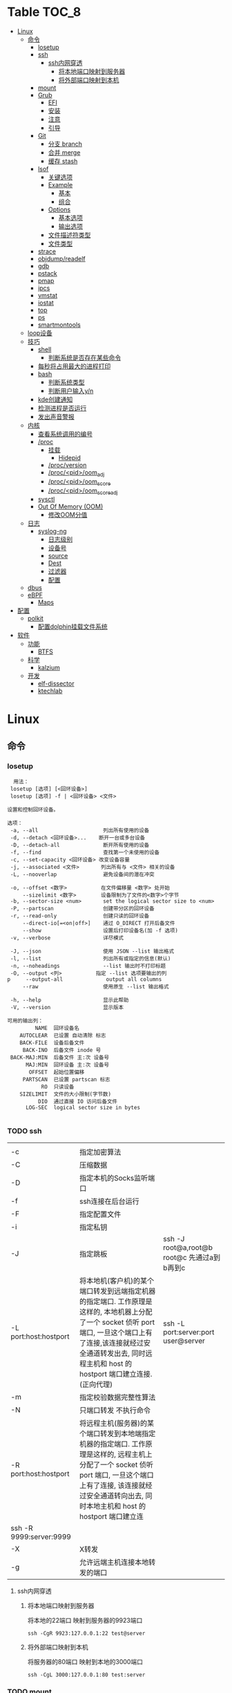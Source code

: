 * Table                                                                 :TOC_8:
- [[#linux][Linux]]
  - [[#命令][命令]]
    - [[#losetup][losetup]]
    - [[#ssh][ssh]]
      - [[#ssh内网穿透][ssh内网穿透]]
        - [[#将本地端口映射到服务器][将本地端口映射到服务器]]
        - [[#将外部端口映射到本机][将外部端口映射到本机]]
    - [[#mount][mount]]
    - [[#grub][Grub]]
      - [[#efi][EFI]]
      - [[#安装][安装]]
      - [[#注意][注意]]
      - [[#引导][引导]]
    - [[#git][Git]]
      - [[#分支-branch][分支 branch]]
      - [[#合并-merge][合并 merge]]
      - [[#缓存-stash][缓存 stash]]
    - [[#lsof][lsof]]
      - [[#关键选项][关键选项]]
      - [[#example][Example]]
        - [[#基本][基本]]
        - [[#组合][组合]]
      - [[#options][Options]]
        - [[#基本选项][基本选项]]
        - [[#输出选项][输出选项]]
      - [[#文件描述符类型][文件描述符类型]]
      - [[#文件类型][文件类型]]
    - [[#strace][strace]]
    - [[#objdumpreadelf][objdump/readelf]]
    - [[#gdb][gdb]]
    - [[#pstack][pstack]]
    - [[#pmap][pmap]]
    - [[#ipcs][ipcs]]
    - [[#vmstat][vmstat]]
    - [[#iostat][iostat]]
    - [[#top][top]]
    - [[#ps][ps]]
    - [[#smartmontools][smartmontools]]
  - [[#loop设备][loop设备]]
  - [[#技巧][技巧]]
    - [[#shell][shell]]
      - [[#判断系统是否存在某些命令][判断系统是否存在某些命令]]
    - [[#每秒将占用最大的进程打印][每秒将占用最大的进程打印]]
    - [[#bash][bash]]
      - [[#判断系统类型][判断系统类型]]
      - [[#判断用户输入yn][判断用户输入y/n]]
    - [[#kde创建通知][kde创建通知]]
    - [[#检测进程是否运行][检测进程是否运行]]
    - [[#发出声音警报][发出声音警报]]
  - [[#内核][内核]]
    - [[#查看系统调用的编号][查看系统调用的编号]]
    - [[#proc][/proc]]
      - [[#挂载][挂载]]
        - [[#hidepid][Hidepid]]
      - [[#procversion][/proc/version]]
      - [[#procpidoom_adj][/proc/<pid>/oom_adj]]
      - [[#procpidoom_score][/proc/<pid>/oom_score]]
      - [[#procpidoom_score_adj][/proc/<pid>/oom_score_adj]]
    - [[#sysctl][sysctl]]
    - [[#out-of-memory-oom][Out Of Memory (OOM)]]
      - [[#修改oom分值][修改OOM分值]]
  - [[#日志][日志]]
    - [[#syslog-ng][syslog-ng]]
      - [[#日志级别][日志级别]]
      - [[#设备号][设备号]]
      - [[#source][source]]
      - [[#dest][Dest]]
      - [[#过滤器][过滤器]]
      - [[#配置][配置]]
  - [[#dbus][dbus]]
  - [[#ebpf][eBPF]]
    - [[#maps][Maps]]
- [[#配置-1][配置]]
  - [[#polkit][polkit]]
    - [[#配置dolphin挂载文件系统][配置dolphin挂载文件系统]]
- [[#软件][软件]]
  - [[#功能][功能]]
    - [[#btfs][BTFS]]
  - [[#科学][科学]]
    - [[#kalzium][kalzium]]
  - [[#开发][开发]]
    - [[#elf-dissector][elf-dissector]]
    - [[#ktechlab][ktechlab]]

* Linux
** 命令
*** losetup
#+begin_src shell
  用法：
 losetup [选项] [<回环设备>]
 losetup [选项] -f | <回环设备> <文件>

设置和控制回环设备。

选项：
 -a, --all                     列出所有使用的设备
 -d, --detach <回环设备>...    断开一台或多台设备
 -D, --detach-all              断开所有使用的设备
 -f, --find                    查找第一个未使用的设备
 -c, --set-capacity <回环设备> 改变设备容量
 -j, --associated <文件>       列出所有与 <文件> 相关的设备
 -L, --nooverlap               避免设备间的潜在冲突

 -o, --offset <数字>           在文件偏移量 <数字> 处开始
     --sizelimit <数字>        设备限制为了文件的<数字>个字节
 -b, --sector-size <num>       set the logical sector size to <num>
 -P, --partscan                创建带分区的回环设备
 -r, --read-only               创建只读的回环设备
     --direct-io[=<on|off>]    通过 O_DIRECT 打开后备文件
     --show                    设置后打印设备名(加 -f 选项)
 -v, --verbose                 详尽模式

 -J, --json                    使用 JSON --list 输出格式
 -l, --list                    列出所有或指定的信息(默认)
 -n, --noheadings              --list 输出时不打印标题
 -O, --output <列>           指定 --list 选项要输出的列
p     --output-all              output all columns
     --raw                     使用原生 --list 输出格式

 -h, --help                    显示此帮助
 -V, --version                 显示版本

可用的输出列：
         NAME  回环设备名
    AUTOCLEAR  已设置 自动清除 标志
    BACK-FILE  设备后备文件
     BACK-INO  后备文件 inode 号
 BACK-MAJ:MIN  后备文件 主:次 设备号
      MAJ:MIN  回环设备 主:次 设备号
       OFFSET  起始位置偏移
     PARTSCAN  已设置 partscan 标志
           RO  只读设备
    SIZELIMIT  文件的大小限制(字节数)
          DIO  通过直接 IO 访问后备文件
      LOG-SEC  logical sector size in bytes

#+end_src
*** TODO ssh
|                         |                                                                                                                                                                                                    |                                          |
| -c                      | 指定加密算法                                                                                                                                                                                          |                                          |
| -C                      | 压缩数据                                                                                                                                                                                             |                                          |
| -D                      | 指定本机的Socks监听端口                                                                                                                                                                                |                                          |
| -f                      | ssh连接在后台运行                                                                                                                                                                                     |                                          |
| -F                      | 指定配置文件                                                                                                                                                                                          |                                          |
| -i                      | 指定私钥                                                                                                                                                                                             |                                          |
| -J                      | 指定跳板                                                                                                                                                                                             | ssh -J root@a,root@b root@c 先通过a到b再到c |
| -L port:host:hostport   | 将本地机(客户机)的某个端口转发到远端指定机器的指定端口.  工作原理是这样的, 本地机器上分配了一个 socket 侦听 port 端口, 一旦这个端口上有了连接,该连接就经过安全通道转发出去, 同时远程主机和 host 的  hostport  端口建立连接.(正向代理) | ssh -L port:server:port user@server      |
| -m                      | 指定校验数据完整性算法                                                                                                                                                                                  |                                          |
| -N                      | 只端口转发 不执行命令                                                                                                                                                                                  |                                          |
| -R port:host:hostport   | 将远程主机(服务器)的某个端口转发到本地端指定机器的指定端口.   工作原理是这样的, 远程主机上分配了一个 socket 侦听 port 端口, 一旦这个端口上有了连接, 该连接就经过安全通道转向出去, 同时本地主机和 host 的 hostport 端口建立连        |                                          |
| ssh -R 9999:server:9999 |                                                                                                                                                                                                    |                                          |
| -X                      | X转发                                                                                                                                                                                               |                                          |
| -g                      | 允许远端主机连接本地转发的端口                                                                                                                                                                           |                                          |

**** ssh内网穿透
***** 将本地端口映射到服务器
将本地的22端口 映射到服务器的9923端口
#+begin_src shell
  ssh -CgR 9923:127.0.0.1:22 test@server
#+end_src

***** 将外部端口映射到本机
将服务器的80端口 映射到本地的3000端口
#+begin_src shell
  ssh -CgL 3000:127.0.0.1:80 test:server
#+end_src
*** TODO mount
*** Grub
**** EFI
UEFI系统从其efi系统分区（ESP）上的efi文件引导。EFI系统分区可以是任何大小，并考虑到实现方面的考虑。

EFI系统分区可以只包含引导加载程序，或者引导加载程序以及支持文件。通常，/boot包含内核以及其他EFI支持文件，而/boot/EFI包含实际的EFI文件，这些文件往往很小。

EFI系统分区可以在/boot或/boot/EFI中进行，但只使用/boot往往更简单。使用/boot/efi可以将内核和引导加载程序支持文件等文件存储在单独的分区和文件系统或根文件系统本身上；后者要求GRUB可以访问根文件系统并读取所需的文件，这可能并不总是可能的（就像根文件系统加密一样）。
**** 安装
#+begin_src shell
  GRUB_TIMEOUT=10
  grub install --target=x86_64-efi --removable --efi-directory=/boot # EFI
  grub install /dev/sda # bios
#+end_src
**** 注意
当使用GRUB引导时 核心映像和模块

具有匹配的版本 通常 运行grub安装就足以

确保这一点

在UEFI平台上，grub安装允许将核心映像放置在
两个不同的位置：
#+begin_src shell
  EFI/gentoo/grubx64.EFI # grub无选项的安装位置
  EFI/BOOT/BOOTX64.EFI # grub --removable选项的位置
#+end_src
**** 引导
#+begin_src shell
  set root=(hd0,gpt1) # Windows的EFI分区
  chainloader /efi/Microsoft/Boot/bootmgfw.efi
  boot
#+end_src
*** Git
**** 分支 branch
#+begin_src shell
  git branch branch_name # 创建分支
  git checkout branch_name # 检出分支
  git branch -D branch_name # 删除分支
  git push origin :branch_name # 删除远程分支
  git checkout -B branch_name # 切换并重置分支
#+end_src
**** 合并 merge
#+begin_src shell
  git merge # 合并
  git merge --squash # 压缩合并
#+end_src
**** 缓存 stash
#+begin_src shell
  git stash -u -m '本地暂存' # 暂存
  git stash pop # 弹出
#+end_src

*** lsof
List Open File 获取被进程打开文件的信息

**** 关键选项
- 默认: 列出活跃进程的所有打开文件
- -a: 结果进行AND运算 而非OR
- -l: 输出UID而不是username
- -h: help
- -t: 仅获取PID
- -U: 获取UNIX Sokcet地址
- -F: 格式化输出
  - 例如 -F pcfn (pid,command,文件描述副,文件名)
**** Example
***** 基本
#+begin_src shell
  lsof -p PID # 进程打开了什么文件
  lsof FILE # 文件被什么进程打开
  lsof -i # 网络文件
#+end_src
***** 组合
#+begin_src shell
  lsof -i 6 # 打开的ipv6链接
  lsof -i -s CLOSED # UDP关闭的链接
  lsof -i :22 # 22号端口的链接
  lsof -i :1-1024 # 谁使用了1-1024端口
  lsof -i @192.168.101.1:22 # 指定地址
  lsof -i UDP # 所有的UDP链接
  lsof -i -sTCP:LISTEN # 指定正在LISTEN的TCP
  lsof -i -sTCP:ESTABLISHED # 已经建立的链接
  lsof -u donjuan # 用户donjuan打开了什么文件
  lsof -a -u donjuan -i # 用户donjuan打开了什么网络文件
  lsof -u ^donjuan # 取反 除了用户donjuan的其他用户打开了什么文件
  lsof -c firefox # firefox打开了什么
  lsof -p 1234=2345 # 进程1234-2345打开了什么
  lsof -t -c startplasma # 查看start-plasma的PID
  lsof /mnt # 查看哪些进程使用/mnt
  lsof +L1 # 链接数为0的文件 (在安全中有特殊意义)
  lsof -a -d mem -c firefox # firefox打开的内存映射
#+end_src
#+begin_src shell
  kill $(lsof -t -a -c vim ~/ ) # 杀掉vim使用~下文件的所有的~下的进程
  lsof -a -i -u www-data # www-data监听了哪些端口 打开了哪些网络链接
#+end_src
**** Options
***** 基本选项
#+begin_src shell
  -a: 结果进行AND运算 而非OR
  +d 列出当前目录下(不包括子目录)
  +D 类似传统-R 遍历子目录
  +L 将链接计数打印在NLINK(+L指定的为开区间)
  -d 指定打开的文件描述符类型[见文件描述符类型]
  -g 组ID GID
  -N NFS文件
  -i 网络文件
  -R 列出PPID
  -x 跟踪文件系统链接
#+end_src
***** 输出选项
#+begin_src shell
  -F 指定格式
  -l UID代替username
  -n 不域名解析
  -o 列出文件偏移offset
  -P 列出端口号而不是端口对应的默认服务
  -s 列出文件大小
  -r 间隔重复扫描
#+end_src
**** 文件描述符类型
#+begin_src shell
  （1）cwd：表示current work dirctory，即：应用程序的当前工作目录，这是该应用程序启动的目录，除非它本身对这个目录进行更改
（2）txt ：该类型的文件是程序代码，如应用程序二进制文件本身或共享库，如上列表中显示的 /sbin/init 程序
（3）lnn：library references (AIX);
（4）err：FD information error (see NAME column);
（5）jld：jail directory (FreeBSD);
（6）ltx：shared library text (code and data);
（7）mxx ：hex memory-mapped type number xx.
（8）m86：DOS Merge mapped file;
（9）mem：memory-mapped file;
（10）mmap：memory-mapped device;
（11）pd：parent directory;
（12）rtd：root directory;
（13）tr：kernel trace file (OpenBSD);
（14）v86  VP/ix mapped file;
（15）0：表示标准输入
（16）1：表示标准输出
（17）2：表示标准错误
一般在标准输出、标准错误、标准输入后还跟着文件状态模式：r、w、u等
（1）u：表示该文件被打开并处于读取/写入模式
（2）r：表示该文件被打开并处于只读模式
（3）w：表示该文件被打开并处于
（4）空格：表示该文件的状态模式为unknow，且没有锁定
（5）-：表示该文件的状态模式为unknow，且被锁定
同时在文件状态模式后面，还跟着相关的锁
（1）N：for a Solaris NFS lock of unknown type;
（2）r：for read lock on part of the file;
（3）R：for a read lock on the entire file;
（4）w：for a write lock on part of the file;（文件的部分写锁）
（5）W：for a write lock on the entire file;（整个文件的写锁）
（6）u：for a read and write lock of any length;
（7）U：for a lock of unknown type;
（8）x：for an SCO OpenServer Xenix lock on part      of the file;
（9）X：for an SCO OpenServer Xenix lock on the      entire file;
（10）space：if there is no lock.
#+end_src
**** 文件类型
#+begin_src shell
（1）DIR：表示目录
（2）CHR：表示字符类型
（3）BLK：块设备类型
（4）UNIX： UNIX 域套接字
（5）FIFO：先进先出 (FIFO) 队列
（6）IPv4：网际协议 (IP) 套接字  
#+end_src
*** TODO strace
Strace可以诊断 调试Linux用户空间

检测进程与内核的交互 系统调用 信号 状态变更等

strace的原理是[[https://github.com/torvalds/linux/blob/master/kernel/ptrace.c][Ptrace]]
*** TODO objdump/readelf
*** TODO gdb
*** TODO pstack
*** TODO pmap
*** TODO ipcs
*** TODO vmstat
*** TODO iostat
*** TODO top
*** TODO ps

*** smartmontools
使用自我监控(Self-Monitoring)、分析(Analysis)和报告(Reporting)三种技术（缩写为S.M.A.R.T或SMART）来管理和监控存储硬件。
** loop设备
循环设备是一种块设备，它不将数据块映射到物理设备（如硬盘或光盘驱动器），而是映射到文件系统中常规文件的块或另一个文件
块设备。例如，这对于为存储在文件中的文件系统映像提供块设备非常有用，这样就可以使用mount（8）命令安装它。你可以做
#+begin_src shell
  dd if=/dev/zero of=file.img bs=1MiB count=10
  sudo losetup /dev/loop4 file.img
  sudo mkfs -t ext4 /dev/loop4
  sudo mkdir /myloopdev
  sudo mount /dev/loop4 /myloopdev
#+end_src

** 技巧
*** shell
**** 判断系统是否存在某些命令
#+begin_src shell
  if hash 2>/dev/null emerge; then
      echo 'system is gentoo'
      fi
#+end_src
*** 每秒将占用最大的进程打印
#+begin_src shell
  for ((;;));do ps aux --sort=-%mem;sleep 1;done
#+end_src

*** bash
**** 判断系统类型
#+begin_src bash
  if hash 2>/dev/null emerge; then
      echo "检测到gentoo系统"
  fi
#+end_src
**** 判断用户输入y/n
#+begin_src bash
  echo "请输入y或n"
  read option
  if echo "$option" |grep -iq "^y"; then
      echo "您输入了y"
  fi
#+end_src
*** kde创建通知
#+begin_src shell
  cargo run --release;kdialog --passivepopup '任务完成' 20
#+end_src
*** 检测进程是否运行
#+begin_src shell
  #!/bin/bash

# 指定要监控的进程ID
PID_TO_MONITOR=10605

# 无限循环，直到脚本被手动停止
while true; do
    # 使用ps命令检查进程是否在运行
    if ! ps -p $PID_TO_MONITOR > /dev/null; then
        # 如果进程不在运行，则发送通知并播放声音
        notify-send "Process $PID_TO_MONITOR has stopped"
        # 播放一个简单的 beep 声音
        play -n synth 1 sine 1000
        sleep 1  # 等待1秒后继续检查
    fi
    # 等待一段时间再次检查，避免过度占用CPU资源
    sleep 5
done

#+end_src
tldr
#+begin_src shell
  while true ; do if ! ps  -p 10605; then notify-send 'ok';play -n synth 10 sine 1000;break ;fi ;sleep 5;done
#+end_src
*** 发出声音警报
#+begin_src shell
  play -n synth 1 sine 10000
#+end_src
** 内核
*** 查看系统调用的编号
#+begin_src shell
  cd /usr/include/asm
  grep _NR_ptrace ./*
#+end_src

*** TODO /proc
**** 挂载
#+begin_src text
  /etc/fstab
  proc	  /proc		proc	hidepid=2	0 0
#+end_src
***** Hidepid
procfs提供了 hidepid 的挂载选项 以限制其他用户对 /proc/<pid>的访问  这是一种强化技术，可以使恶意的本地用户更难收集有关其他用户进程的信息
| 值         | 作用                                                                                                                           |
| hidepid=0 | 位于 /proc/<pid>/* 的文件将是所有人可读的. 这是默认行为.                                                                              |
| hidepid=1 | /proc/<pid>目录将对所有人可见, 但是用户仅可以访问他们拥有的 /proc/<pid> 目录. 这将保护例如/proc/<pid>/cmdline等可能包含敏感信息的文件          |
| hidepid=2 | 与hidepid=1相同 但隐藏其他用户的/proc/<pid>目录. 由于这将对除 root 之外的所有用户隐藏进程信息，因此允许特权用户例如wheel组的用户访问可能会很有用。 |
**** /proc/version
保存了内核版本和一些编译信息
#+begin_src shell
  cat /proc/version
  Linux version 6.6.13-gentoo-x86_64 (root@livecd) (x86_64-pc-linux-gnu-gcc (Gentoo 13.2.1_p20240113-r1 p12) 13.2.1 20240113, GNU ld (Gentoo 2.41 p4) 2.41.0) #1 SMP PREEMPT_DYNAMIC Sun Feb  4 13:22:48 CST 2024
#+end_src

**** /proc/<pid>/oom_adj
#+begin_comment
高版本弃用
#+end_comment
设置进程的OOM评分调整值 从 ~-17~ 到 ~+15~ 越高越容易被杀

**** /proc/<pid>/oom_score
~oom~ 的分数

**** /proc/<pid>/oom_score_adj
~oom_adj~ 的高版本替代 提供更细腻的控制 从 ~-1000~ 到 ~1000~

*** TODO sysctl
*** TODO Out Of Memory (OOM)
OOM Killer是 ~内核的一个进程~ 会根据一个复杂的算法去评估进程OOM分数, 当系统资源严重不足达到一个设置的阈值时 从分数最高的进程开始kill


分数储存在 [[*/proc/<pid>/oom_score][/proc/<pid>/oom_score]] 也可以使用 ~ps -eo pid,comm,oom --sort=-oom |head~ 来查看分数最高的进程

**** 修改OOM分值

** 日志
*** syslog-ng

Log级别 = 设备号 * 8 + 级别号
**** 日志级别
[[./res/syslog-ng-log-level.jpg]]

**** 设备号
[[./res/syslog-ng-device-code.jpg.jpg]]

**** source
#+begin_src shell
       Table 1. Source drivers available in syslog-ng
       ┌─────────────────────────────┬────────────────────────────────────────┐
       │ Name                        │ Description                            │
       ├─────────────────────────────┼────────────────────────────────────────┤
       │ file()                      │ Opens the specified file and reads     │
       │                             │ messages.                              │
       ├─────────────────────────────┼────────────────────────────────────────┤
       │ internal()                  │ Messages generated internally in       │
       │                             │ syslog-ng.                             │
       ├─────────────────────────────┼────────────────────────────────────────┤
       │ network()                   │ Receives messages from remote hosts    │
       │                             │ using the BSD-syslog protocol over     │
       │                             │ IPv4 and IPv6. Supports the TCP, UDP,  │
       │                             │ and TLS network protocols.             │
       ├─────────────────────────────┼────────────────────────────────────────┤
       │ pipe()                      │ Opens the specified named pipe and     │
       │                             │ reads messages.                        │
       ├─────────────────────────────┼────────────────────────────────────────┤
       │ program()                   │ Opens the specified application and    │
       │                             │ reads messages from its standard       │
       │                             │ output.                                │
       ├─────────────────────────────┼────────────────────────────────────────┤
       │ sun-stream(), sun-streams() │ Opens the specified STREAMS device on  │
       │                             │ Solaris systems and reads incoming     │
       │                             │ messages.                              │
       ├─────────────────────────────┼────────────────────────────────────────┤
       │ syslog()                    │ Listens for incoming messages using    │
       │                             │ the new IETF-standard syslog protocol. │
       ├─────────────────────────────┼────────────────────────────────────────┤
       │ system()                    │ Automatically detects which platform   │
       │                             │ is running on, and collects the native │
       │                             │ log messages of that platform.         │
       ├─────────────────────────────┼────────────────────────────────────────┤
       │ systemd-journal()           │ Collects messages directly from the    │
       │                             │ journal of platforms that use systemd. │
       ├─────────────────────────────┼────────────────────────────────────────┤
       │ systemd-syslog()            │ Collects messages from the journal     │
       │                             │ using a socket on platforms that use   │
       │                             │ systemd.                               │
       ├─────────────────────────────┼────────────────────────────────────────┤
       │ unix-dgram()                │ Opens the specified unix socket in     │
       │                             │ SOCK_DGRAM mode and listens for        │
       │                             │ incoming messages.                     │
       ├─────────────────────────────┼────────────────────────────────────────┤
       │ unix-stream()               │ Opens the specified unix socket in     │
       │                             │ SOCK_STREAM mode and listens for       │
       │                             │ incoming messages.                     │
       └─────────────────────────────┴────────────────────────────────────────┘


#+end_src

**** Dest
#+begin_src shell
         Table 2. Destination drivers available in syslog-ng
       ┌────────────────┬────────────────────────────┐
       │ Name           │ Description                │
       ├────────────────┼────────────────────────────┤
       │ elasticsearch2 │ Sends messages to an       │
       │                │ Elasticsearch server. The  │
       │                │ elasticsearch2 driver      │
       │                │ supports Elasticsearch     │
       │                │ version 2 and newer.       │
       ├────────────────┼────────────────────────────┤
       │ file()         │ Writes messages to the     │
       │                │ specified file.            │
       ├────────────────┼────────────────────────────┤
       │ hdfs()         │ Sends messages into a file │
       │                │ on a Hadoop Distributed    │
       │                │ File System (HDFS)[3]      │
       │                │ node.                      │
       ├────────────────┼────────────────────────────┤
       │ kafka()        │ Publishes log messages to  │
       │                │ the Apache Kafka[4]        │
       │                │ message bus, where         │
       │                │ subscribers can access     │
       │                │ them.                      │
       ├────────────────┼────────────────────────────┤
       │ loggly()       │ Sends log messages to the  │
       │                │ Loggly[5]                  │
       │                │ Logging-as-a-Service       │
       │                │ provider.                  │
       ├────────────────┼────────────────────────────┤
       │ logmatic()     │ Sends log messages to the  │
       │                │ Logmatic.io[6]             │
       │                │ Logging-as-a-Service       │
       │                │ provider.                  │
       ├────────────────┼────────────────────────────┤
       │ mongodb()      │ Sends messages to a        │
       │                │ MongoDB[7] database.       │
       ├────────────────┼────────────────────────────┤
       │ network()      │ Sends messages to a remote │
       │                │ host using the BSD-syslog  │
       │                │ protocol over IPv4 and     │
       │                │ IPv6. Supports the TCP,    │
       │                │ UDP, and TLS network       │
       │                │ protocols.                 │
       ├────────────────┼────────────────────────────┤
       │ pipe()         │ Writes messages to the     │
       │                │ specified named pipe.      │
       ├────────────────┼────────────────────────────┤
       │ program()      │ Forks and launches the     │
       │                │ specified program, and     │
       │                │ sends messages to its      │
       │                │ standard input.            │
       ├────────────────┼────────────────────────────┤
       │ sql()          │ Sends messages into an SQL │
       │                │ database. In addition to   │
       │                │ the standard syslog-ng     │
       │                │ packages, the sql()        │
       │                │ destination requires       │
       │                │ database-specific packages │
       │                │ to be installed. Refer to  │
       │                │ the section appropriate    │
       │                │ for your platform in ???.  │
       ├────────────────┼────────────────────────────┤
       │ syslog()       │ Sends messages to the      │
       │                │ specified remote host      │
       │                │ using the IETF-syslog      │
       │                │ protocol. The IETF         │
       │                │ standard supports message  │
       │                │ transport using the UDP,   │
       │                │ TCP, and TLS networking    │
       │                │ protocols.                 │
       ├────────────────┼────────────────────────────┤
       │ unix-dgram()   │ Sends messages to the      │
       │                │ specified unix socket in   │
       │                │ SOCK_DGRAM style (BSD).    │
       ├────────────────┼────────────────────────────┤
       │ unix-stream()  │ Sends messages to the      │
       │                │ specified unix socket in   │
       │                │ SOCK_STREAM style (Linux). │
       ├────────────────┼────────────────────────────┤
       │ usertty()      │ Sends messages to the      │
       │                │ terminal of the specified  │
       │                │ user, if the user is       │
       │                │ logged in.                 │
       └────────────────┴────────────────────────────┘

#+end_src

**** 过滤器
#+begin_src shell
         Table 3. Filter functions available in
       ┌───────────────────────┬────────────────────────────┐
       │ Name                  │ Description                │
       ├───────────────────────┼────────────────────────────┤
       │ facility()            │ Filter messages based on   │
       │                       │ the sending facility.      │
       ├───────────────────────┼────────────────────────────┤
       │ filter()              │ Call another filter        │
       │                       │ function.                  │
       ├───────────────────────┼────────────────────────────┤
       │ host()                │ Filter messages based on   │
       │                       │ the sending host.          │
       ├───────────────────────┼────────────────────────────┤
       │ inlist()              │ File-based whitelisting    │
       │                       │ and blacklisting.          │
       ├───────────────────────┼────────────────────────────┤
       │ level() or priority() │ Filter messages based on   │
       │                       │ their priority.            │
       ├───────────────────────┼────────────────────────────┤
       │ match()               │ Use a regular expression   │
       │                       │ to filter messages based   │
       │                       │ on a specified header or   │
       │                       │ content field.             │
       ├───────────────────────┼────────────────────────────┤
       │ message()             │ Use a regular expression   │
       │                       │ to filter messages based   │
       │                       │ on their content.          │
       ├───────────────────────┼────────────────────────────┤
       │ netmask()             │ Filter messages based on   │
       │                       │ the IP address of the      │
       │                       │ sending host.              │
       ├───────────────────────┼────────────────────────────┤
       │ program()             │ Filter messages based on   │
       │                       │ the sending application.   │
       ├───────────────────────┼────────────────────────────┤
       │ source()              │ Select messages of the     │
       │                       │ specified  source          │
       │                       │ statement.                 │
       ├───────────────────────┼────────────────────────────┤
       │ tags()                │ Select messages having the │
       │                       │ specified tag.             │
       └───────────────────────┴────────────────────────────┘

#+end_src

**** 配置
#+begin_src shell
  @version: 4.6
#
# Syslog-ng default configuration file for Gentoo Linux

@include "scl.conf"

options {
        threaded(yes);
        chain_hostnames(no);
        stats(freq(43200));
        mark_freq(3600);
};

# 系统信息
source system_log { system(); };
destination system_log_output { file("/var/log/system_log"); };
log { source(system_log); destination(system_log_output); };

# network
source network { network(); };
destination network_output { file("/var/log/network_output"); };
log { source(network); destination(network_output); };

# internal
source internal_source { internal(); };
destination internal_out { file("/var/log/internal"); };
log{ source(internal_source); destination(internal_out); };

# kmsg
source kmgs { file("/proc/kmsg"); };
destination kmsg_out { file("/var/log/kmsg_out"); };
log {source(kmgs); destination(kmsg_out);};

filter f_kernel_crash { 
    match("kernel panic|Oops| Segmentation fault" value("MESSAGE"));
};

destination crash_out{file("/var/log/crash"); file("/dev/tty2");};
log { source(system_log);
    filter(f_kernel_crash);
    destination(crash_out);
};
# Uncomment the following lines if you want to log to /dev/tty12 or /dev/console
#destination console_all { file("/dev/tty12"); };
#destination console_all { file("/dev/console"); };
#log { source(system_log); destination(console_all); };

#+end_src


** TODO dbus

** eBPF
[[./glossary.org::eBPF][eBPF]]
对于eBPF的使用 请看[[./rust.org::eBPF][eBPF in Rust]]
eBPF程序是事件驱动的 当内核或程序到达[[./glossary.org::Hook][Hook]]时运行eBPF程序
[[file:imgs/Linux/2025-01-12_12-10-12_screenshot.png]]

可以通过创建内核探针(kprobe)和用户探针(uprobe) 以便在内核或用户应用程序的几乎任何位置附加eBPF程序

[[file:imgs/Linux/2025-01-12_19-16-18_screenshot.png]]


eBPF是通过bpf系统调用把eBPF程序加载到内核中

[[file:imgs/Linux/2025-01-12_12-16-48_screenshot.png]]

而当程序被加载到内核中时 它被附加到[[./glossary.org::Hook][Hook]]之前需要经过两个步骤:

1. 验证(Verifier)
   确保eBPF程序可以安全运行
   - 加载eBPF的进程必须有相应权限 除非启用非特权eBPF 否则只有特权进程可以加载eBPF程序
   - eBPF程序不会崩溃或者损害系统
   - eBPF一定会有结束的时候 不会无限循环
2. [[./glossary.org::JIT]]编译
   

特性
- 程序经过验证确保安全进行
- 在内核任何位置配置Hook
- 使用JIT编译器
- 动态增加系统功能  

*** Maps
eBPF用于存储和检索各种数据结构中的数据

既可以由运行的eBPF访问 也可以通过系统调用从用户空间的其他程序访问

[[file:imgs/eBPF/2025-01-12_19-24-50_screenshot.png]]

* 配置
** TODO polkit
PolicyKit 工具是一个框架，它提供了一个由特权程序（也称为 机制）使用的授权 API，为非特权程序（也称为 主题）提供服务。

*** 配置dolphin挂载文件系统
/etc/polkit-1/rules.d/mount.rules
#+begin_src
  polkit.addRule(function(action, subject) {
    if (action.id == "org.freedesktop.udisks2.filesystem-mount-system" &&
        subject.isInGroup("donjuan")) {
        return polkit.Result.YES;
    }
});
#+end_src

* 软件
** 功能
*** BTFS
Bittorrent 已经存在了很长时间，它可以从互联网上共享和下载数据。市场上有大量的 GUI 和 CLI 的 Bittorrent 客户端。有时，你不能坐下来等待你的下载完成。你可能想要立即观看内容。这就是 BTFS 这个不起眼的文件系统派上用场的地方。使用 BTFS，你可以将种子文件或磁力链接挂载为目录，然后在文件树中作为只读目录。这些文件的内容将在程序读取时按需下载。由于 BTFS 在 FUSE 之上运行，因此不需要干预 Linux 内核。

** 科学
*** kalzium
Kalzium 是一个向您展示元素周期表的程序。您可以使用 Kalzium 搜索有关元素的信息或了解有关元素周期表的事实。它概述了重要数据（如熔点、电子亲和力、电子负性、电子构型、半径、质量、电离能）、同位素表和元素周期表的不同颜色视图（不同块的分离、年份模拟器、温度模拟器）。它包含用于可视化每种元素的谱线的工具、分子量计算器、3D 分子编辑器和用于化学计量问题的方程求解器。 

** 开发
*** elf-dissector
ELF 解析器对于以下任务很有用：

    在库和符号级别检查前向和后向依赖。
    查明加载时的性能瓶颈，例如昂贵的静态构造器或者过量的重定位。
    ELF 文件的大小分析

主要功能：

    ELF 结构浏览器。
    ELF 文件各个部分大小的树形映射可视化。
    重定位热图。
    内置的 x86 和 AArch64 反汇编器。
    从 DWARF 调试信息中提取的数据类型内存布局浏览器
    前向和后向依赖查看器。

*** ktechlab
KTechLab 是一个开源的电子设计与仿真软件，旨在提供一个直观易用的平台，让用户能够设计电路、编写控制逻辑以及进行仿真实验。它支持多种电路元素和编程语言，特别适合教育和初学者，同时也适用于高级用户的复杂项目。KTechLab以它的灵活性、可扩展性以及丰富的内置功能而著称，鼓励社区贡献，不断进化。
